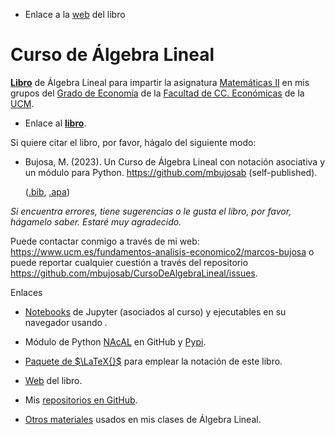 - Enlace a la [[https://mbujosab.github.io/CursoDeAlgebraLineal/][web]] del libro

*  Curso de Álgebra Lineal

[[file:./libro.pdf][*Libro*]] de Álgebra Lineal para impartir la asignatura [[https://www.ucm.es/fundamentos-analisis-economico2/1%C2%BA-geco-matematicas-ii][Matemáticas II]]
en mis grupos del [[https://www.ucm.es/estudios/grado-economia][Grado de Economía]] de la [[https://economicasyempresariales.ucm.es][Facultad de CC. Económicas]]
de la [[https://www.ucm.es/][UCM]].

- Enlace al [[file:./libro.pdf][*libro*]].

Si quiere citar el libro, por favor, hágalo del siguiente modo:

- Bujosa, M. (2023). Un Curso de Álgebra Lineal con notación
  asociativa y un módulo para Python. https://github.com/mbujosab
  (self-published).

  ([[file:./citation/citation.bib][.bib]], [[file:./citation/citation.apa][.apa]])

/Si encuentra errores, tiene sugerencias o le gusta el libro, por
favor, hágamelo saber. Estaré muy agradecido./

Puede contactar conmigo a través de mi web:
https://www.ucm.es/fundamentos-analisis-economico2/marcos-bujosa o
puede reportar cualquier cuestión a través del repositorio
[[https://github.com/mbujosab/CursoDeAlgebraLineal/issues]].

******** Enlaces
- [[https://github.com/mbujosab/nacal-Jupyter-Notebooks][Notebooks]] de Jupyter (asociados al curso) y ejecutables en su
  navegador usando [[https://mybinder.org/v2/gh/mbujosab/nacal-jupyter-notebooks/master][https://mybinder.org/badge_logo.svg]].

- Módulo de Python [[https://github.com/mbujosab/nacallib][NAcAL]] en GitHub y [[https://pypi.org/project/nacal/][Pypi]].

- [[https://github.com/mbujosab/nacal-latex-package][Paquete de $\LaTeX{}$]] para emplear la notación de este libro.

- [[https://mbujosab.github.io/CursoDeAlgebraLineal/][Web]] del libro.

- Mis [[https://github.com/mbujosab][repositorios en GitHub]].

- [[https://github.com/mbujosab/MatematicasII/tree/main/Esp][Otros materiales]] usados en mis clases de Álgebra Lineal.


